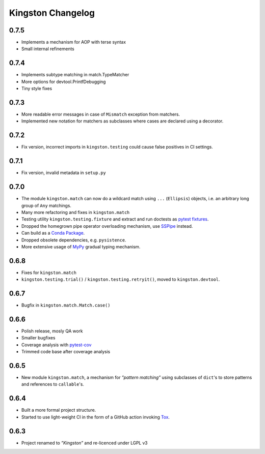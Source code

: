 .. _changelog:

Kingston Changelog
==================

.. _section-1:

0.7.5
-----

-  Implements a mechanism for AOP with terse syntax
-  Small internal refinements

.. _section-2:

0.7.4
-----

-  Implements subtype matching in match.TypeMatcher
-  More options for devtool.PrintfDebugging
-  Tiny style fixes

.. _section-3:

0.7.3
-----

-  More readable error messages in case of ``Mismatch`` exception from
   matchers.
-  Implemented new notation for matchers as subclasses where cases are
   declared using a decorator.

.. _section-4:

0.7.2
-----

-  Fix version, incorrect imports in ``kingston.testing`` could cause
   false positives in CI settings.

.. _section-5:

0.7.1
-----

-  Fix version, invalid metadata in ``setup.py``

.. _section-6:

0.7.0
-----

-  The module ``kingston.match`` can now do a wildcard match using
   ``...`` (``Ellipsis``) objects, i.e. an arbitrary long group of
   ``Any`` matchings.
-  Many more refactoring and fixes in ``kingston.match``
-  Testing utility ``kingston.testing.fixture`` and extract and run
   doctests as `pytest
   fixtures <https://docs.pytest.org/en/stable/fixture.html>`__.
-  Dropped the homegrown pipe operator overloading mechanism, use
   `SSPipe <https://sspipe.github.io/>`__ instead.
-  Can build as a `Conda
   Package <https://docs.conda.io/projects/conda/en/latest/user-guide/concepts/packages.html>`__.
-  Dropped obsolete dependencies, e.g. ``pysistence``.
-  More extensive usage of `MyPy <https://mypy.readthedocs.io/>`__
   gradual typing mechanism.

.. _section-7:

0.6.8
-----

-  Fixes for ``kingston.match``
-  ``kingston.testing.trial()`` / ``kingston.testing.retryit()``, moved
   to ``kingston.devtool``.

.. _section-8:

0.6.7
-----

-  Bugfix in ``kingston.match.Match.case()``

.. _section-9:

0.6.6
-----

-  Polish release, mosly QA work
-  Smaller bugfixes
-  Coverage analysis with
   `pytest-cov <https://pytest-cov.readthedocs.io/en/latest/>`__
-  Trimmed code base after coverage analysis

.. _section-10:

0.6.5
-----

-  New module ``kingston.match``, a mechanism for *”pattern matching”*
   using subclasses of ``dict``'s to store patterns and references to
   ``callable``'s.

.. _section-11:

0.6.4
-----

-  Built a more formal project structure.
-  Started to use light-weight CI in the form of a GitHub action
   invoking `Tox <https://tox.readthedocs.io/en/latest/>`__.

.. _section-12:

0.6.3
-----

-  Project renamed to *”Kingston”* and re-licenced under LGPL v3
